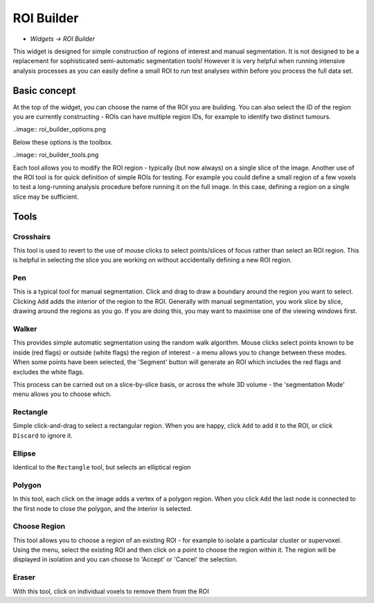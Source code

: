 ROI Builder
===========

- *Widgets -> ROI Builder*

This widget is designed for simple construction of regions of interest and manual segmentation. It is not 
designed to be a replacement for sophisticated semi-automatic segmentation tools! However it is very helpful
when running intensive analysis processes as you can easily define a small ROI to run test analyses
within before you process the full data set.

Basic concept
-------------

At the top of the widget, you can choose the name of the ROI you are building. You can also select the 
ID of the region you are currently constructing - ROIs can have multiple region IDs, for example to 
identify two distinct tumours.

..image:: roi_builder_options.png

Below these options is the toolbox. 

..image:: roi_builder_tools.png

Each tool allows you to modify the ROI region - typically (but now always) on a single slice
of the image.
Another use of the ROI tool is for quick definition of simple ROIs for testing. For example you 
could define a small region of a few voxels to test a long-running analysis procedure before running it on the 
full image. In this case, defining a region on a single slice may be sufficient.

Tools
-----

|xhairs| Crosshairs
~~~~~~~~~~~~~~~~~~~

.. |xhairs| image:: roi_tools_xhairs.png 

This tool is used to revert to the use of mouse clicks to select points/slices of focus rather than
select an ROI region. This is helpful in selecting the slice you are working on without accidentally defining a
new ROI region.

Pen
~~~

This is a typical tool for manual segmentation. Click and drag to draw a boundary around the region you want to
select. Clicking ``Add`` adds the interior of the region to the ROI. Generally with manual segmentation, you work 
slice by slice, drawing around the regions as you go. If you are doing this, you may want to maximise one of the 
viewing windows first. 

Walker
~~~~~~

This provides simple automatic segmentation using the random walk algorithm. Mouse clicks select points
known to be inside (red flags) or outside (white flags) the region of interest - a menu allows you to 
change between these modes. When some points have been selected, the 'Segment' button will generate an
ROI which includes the red flags and excludes the white flags.

This process can be carried out on a slice-by-slice basis, or across the whole 3D volume - the 'segmentation
Mode' menu allows you to choose which.

Rectangle
~~~~~~~~~

Simple click-and-drag to select a rectangular region. When you are happy, click ``Add`` to add it to the ROI, or 
click ``Discard`` to ignore it.

Ellipse
~~~~~~~

Identical to the ``Rectangle`` tool, but selects an elliptical region

Polygon
~~~~~~~

In this tool, each click on the image adds a vertex of a polygon region. When you click ``Add`` the last node is
connected to the first node to close the polygon, and the interior is selected.

Choose Region
~~~~~~~~~~~~~

This tool allows you to choose a region of an existing ROI - for example to isolate a particular cluster
or supervoxel. Using the menu, select the existing ROI and then click on a point to choose the region
within it. The region will be displayed in isolation and you can choose to 'Accept' or 'Cancel' the
selection.

Eraser
~~~~~~

With this tool, click on individual voxels to remove them from the ROI
